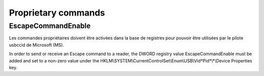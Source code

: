 ﻿.. module:: AnnexesProprietary
    :synopsis: Proprietary commands


.. index::
   pair: PC/SC; EscapeCommandEnable


====================
Proprietary commands
====================

.. _escape_command_enable:

EscapeCommandEnable
===================

.. image:: _static/escape_command_enable.png


Les commandes propriétaires doivent être activées dans la base de registres
pour pouvoir être utilisées par le pilote usbccid de Microsoft (MS).

In order to send or receive an Escape command to a reader, the DWORD registry
value EscapeCommandEnable must be added and set to a non-zero value under the
HKLM\\SYSTEM\\CurrentControlSet\\Enum\\USB\\Vid*Pid*\\*\\Device Properties key.


.. seealso::

   - http://www.microsoft.com/whdc/device/input/smartcard/USB_CCID.mspx
   - :ref:`usbids`








